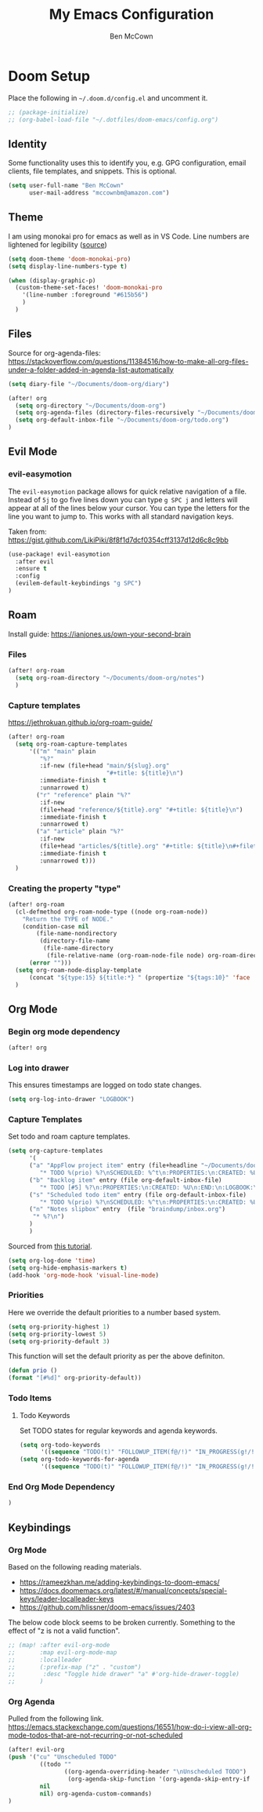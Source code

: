 #+title: My Emacs Configuration
#+author: Ben McCown

* Doom Setup

Place the following in ~~/.doom.d/config.el~ and uncomment it.

#+begin_src emacs-lisp
;; (package-initialize)
;; (org-babel-load-file "~/.dotfiles/doom-emacs/config.org")
#+end_src

** Identity

Some functionality uses this to identify you, e.g. GPG configuration, email clients, file templates, and snippets. This is optional.

#+begin_src emacs-lisp
(setq user-full-name "Ben McCown"
      user-mail-address "mccownbm@amazon.com")
#+end_src

** Theme

I am using monokai pro for emacs as well as in VS Code. Line numbers are lightened for legibility ([[https://github.com/Hettomei/dotfiles/blob/f475ff6407a10dcdfe123faa11611dd9fffd190c/default/doom.d/config.el#L71][source]])

#+begin_src emacs-lisp
(setq doom-theme 'doom-monokai-pro)
(setq display-line-numbers-type t)

(when (display-graphic-p)
  (custom-theme-set-faces! 'doom-monokai-pro
    '(line-number :foreground "#615b56")
    )
  )
#+end_src

** Files

Source for org-agenda-files: [[https://stackoverflow.com/questions/11384516/how-to-make-all-org-files-under-a-folder-added-in-agenda-list-automatically]]

#+begin_src emacs-lisp
(setq diary-file "~/Documents/doom-org/diary")

(after! org
  (setq org-directory "~/Documents/doom-org")
  (setq org-agenda-files (directory-files-recursively "~/Documents/doom-org" "\\.org$"))
  (setq org-default-inbox-file "~/Documents/doom-org/todo.org")
)
#+end_src

** Evil Mode
*** evil-easymotion

The =evil-easymotion= package allows for quick relative navigation of a file. Instead of =5j= to go five lines down you can type =g SPC j= and letters will appear at all of the lines below your cursor. You can type the letters for the line you want to jump to. This works with all standard navigation keys.

Taken from: https://gist.github.com/LikiPiki/8f8f1d7dcf0354cff3137d12d6c8c9bb

#+begin_src emacs-lisp
(use-package! evil-easymotion
  :after evil
  :ensure t
  :config
  (evilem-default-keybindings "g SPC")
)
#+end_src

** Roam

Install guide: https://ianjones.us/own-your-second-brain

*** Files

#+begin_src emacs-lisp
(after! org-roam
  (setq org-roam-directory "~/Documents/doom-org/notes")
  )
#+end_src

*** Capture templates

https://jethrokuan.github.io/org-roam-guide/

#+begin_src emacs-lisp
(after! org-roam
  (setq org-roam-capture-templates
      '(("m" "main" plain
         "%?"
         :if-new (file+head "main/${slug}.org"
                            "#+title: ${title}\n")
         :immediate-finish t
         :unnarrowed t)
        ("r" "reference" plain "%?"
         :if-new
         (file+head "reference/${title}.org" "#+title: ${title}\n")
         :immediate-finish t
         :unnarrowed t)
        ("a" "article" plain "%?"
         :if-new
         (file+head "articles/${title}.org" "#+title: ${title}\n#+filetags: :article:\n")
         :immediate-finish t
         :unnarrowed t)))
  )
#+end_src

*** Creating the property "type"

#+begin_src emacs-lisp
(after! org-roam
  (cl-defmethod org-roam-node-type ((node org-roam-node))
    "Return the TYPE of NODE."
    (condition-case nil
        (file-name-nondirectory
         (directory-file-name
          (file-name-directory
           (file-relative-name (org-roam-node-file node) org-roam-directory))))
      (error "")))
  (setq org-roam-node-display-template
      (concat "${type:15} ${title:*} " (propertize "${tags:10}" 'face 'org-tag)))
  )
#+end_src

** Org Mode

*** Begin org mode dependency

#+begin_src emacs-lisp
(after! org
#+end_src

*** Log into drawer

This ensures timestamps are logged on todo state changes.

#+begin_src emacs-lisp
  (setq org-log-into-drawer "LOGBOOK")
#+end_src

*** Capture Templates

Set todo and roam capture templates.

#+begin_src emacs-lisp
  (setq org-capture-templates
        '(
        ("a" "AppFlow project item" entry (file+headline "~/Documents/doom-org/appflow-replacement.org" "AppFlow Epic")
           "* TODO %(prio) %?\nSCHEDULED: %^t\n:PROPERTIES:\n:CREATED: %U\n:END:\n:LOGBOOK:\n:END:\n" :empty-lines-before 1 :empty-lines-after 1)
        ("b" "Backlog item" entry (file org-default-inbox-file)
           "* TODO [#5] %?\n:PROPERTIES:\n:CREATED: %U\n:END:\n:LOGBOOK:\n:END:\n" :empty-lines-before 1 :empty-lines-after 1)
        ("s" "Scheduled todo item" entry (file org-default-inbox-file)
           "* TODO %(prio) %?\nSCHEDULED: %^t\n:PROPERTIES:\n:CREATED: %U\n:END:\n:LOGBOOK:\n:END:\n" :empty-lines-before 1 :empty-lines-after 1)
        ("n" "Notes slipbox" entry  (file "braindump/inbox.org")
         "* %?\n")
        )
        )
#+end_src

Sourced from [[https://github.com/james-stoup/emacs-org-mode-tutorial#default-settings][this tutorial]].

#+begin_src emacs-lisp
  (setq org-log-done 'time)
  (setq org-hide-emphasis-markers t)
  (add-hook 'org-mode-hook 'visual-line-mode)
#+end_src

*** Priorities

Here we override the default priorities to a number based system.

#+begin_src emacs-lisp
  (setq org-priority-highest 1)
  (setq org-priority-lowest 5)
  (setq org-priority-default 3)
#+end_src

This function will set the default priority as per the above definiton.

#+begin_src emacs-lisp
  (defun prio ()
  (format "[#%d]" org-priority-default))
#+end_src

*** Todo Items
**** Todo Keywords

Set TODO states for regular keywords and agenda keywords.

#+begin_src emacs-lisp
  (setq org-todo-keywords
        '((sequence "TODO(t)" "FOLLOWUP_ITEM(f@/!)" "IN_PROGRESS(g!/!)" "OPEN_CR(c@)" "UNDER_REVIEW(r@)" "BLOCKED(b@)" "|" "DONE(d!)" "OBE(e@)" "DELEGATED(p@)" "DROPPED(x@)")))
  (setq org-todo-keywords-for-agenda
        '((sequence "TODO(t)" "FOLLOWUP_ITEM(f@/!)" "IN_PROGRESS(g!/!)" "OPEN_CR(c@)" "UNDER_REVIEW(r@)" "BLOCKED(b@)" "|" "DONE(d!)" "OBE(e@)" "DELEGATED(p@)" "DROPPED(x@)")))
#+end_src

*** End Org Mode Dependency

#+begin_src emacs-lisp
)
#+end_src

** Keybindings
*** Org Mode

Based on the following reading materials.

 - [[https://rameezkhan.me/adding-keybindings-to-doom-emacs/]]
 - https://docs.doomemacs.org/latest/#/manual/concepts/special-keys/leader-localleader-keys
 - [[https://github.com/hlissner/doom-emacs/issues/2403]]

The below code block seems to be broken currently. Something to the effect of "z is not a valid function".

#+begin_src emacs-lisp
;; (map! :after evil-org-mode
;;       :map evil-org-mode-map
;;       :localleader
;;       (:prefix-map ("z" . "custom")
;;        :desc "Toggle hide drawer" "a" #'org-hide-drawer-toggle)
;;       )
#+end_src

*** Org Agenda

Pulled from the following link.
[[https://emacs.stackexchange.com/questions/16551/how-do-i-view-all-org-mode-todos-that-are-not-recurring-or-not-scheduled]]

#+begin_src emacs-lisp
(after! evil-org
(push '("cu" "Unscheduled TODO"
         ((todo ""
                ((org-agenda-overriding-header "\nUnscheduled TODO")
                 (org-agenda-skip-function '(org-agenda-skip-entry-if 'timestamp)))))
         nil
         nil) org-agenda-custom-commands)
)
#+end_src
